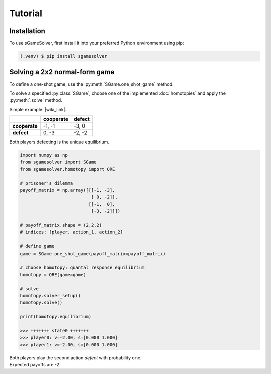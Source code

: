 Tutorial
========

Installation
------------

To use sGameSolver, first install it into your preferred
Python environment using pip:

.. code-block:: console

   (.venv) $ pip install sgamesolver

Solving a 2x2 normal-form game
------------------------------

To define a one-shot game, use the
:py:meth:`SGame.one_shot_game` method.

To solve a specified :py:class:`SGame`, choose one of the
implemented :doc:`homotopies` and apply the :py:meth:`.solve` method.

Simple example: |wiki_link|.

.. |wiki_link| raw:: html

   <a href="https://en.wikipedia.org/wiki/Prisoner%27s_dilemma" target="_blank">Prisoner's Dilemma</a>

.. table::

   +---------------+---------------+------------+
   |               | **cooperate** | **defect** |
   +---------------+---------------+------------+
   | **cooperate** | -1, -1        | -3, 0      |
   +---------------+---------------+------------+
   | **defect**    |  0, -3        | -2, -2     |
   +---------------+---------------+------------+

Both players defecting is the unique equilibrium.

.. code-block:: python

   import numpy as np
   from sgamesolver import SGame
   from sgamesolver.homotopy import QRE

   # prisoner's dilemma
   payoff_matrix = np.array([[[-1, -3],
                              [ 0, -2]],
                             [[-1,  0],
                              [-3, -2]]])

   # payoff_matrix.shape = (2,2,2)
   # indices: [player, action_1, action_2]

   # define game
   game = SGame.one_shot_game(payoff_matrix=payoff_matrix)

   # choose homotopy: quantal response equilibrium
   homotopy = QRE(game=game)

   # solve
   homotopy.solver_setup()
   homotopy.solve()

   print(homotopy.equilibrium)

   >>> +++++++ state0 +++++++
   >>> player0: v=-2.00, s=[0.000 1.000]
   >>> player1: v=-2.00, s=[0.000 1.000]

| Both players play the second action *defect* with probability one.
| Expected payoffs are -2.
